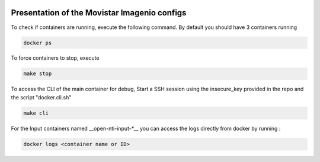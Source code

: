 .. image:: https://readthedocs.com/projects/inetlabses-test1/badge/?version=latest :target: https://inetlabses-test1.readthedocs-hosted.com/en/latest/?badge=latest :alt: Documentation Status

Presentation of the Movistar Imagenio configs
======================

To check if containers are running, execute the following command. By default you should have 3 containers running

.. code-block:: text

  docker ps

To force containers to stop, execute

.. code-block:: text

  make stop

To access the CLI of the main container for debug,
Start a SSH session using the insecure_key provided in the repo and the script "docker.cli.sh"

.. code-block:: text

  make cli

For the Input containers named __open-nti-input-*__ you can access the logs directly from docker by running :

.. code-block:: text

  docker logs <container name or ID>